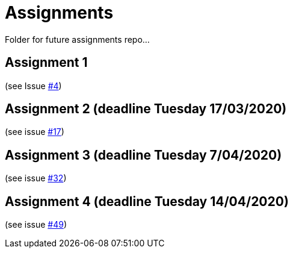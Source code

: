 = Assignments

Folder for future assignments repo...

== Assignment 1

(see Issue https://github.com/jmbruel/InnopolisDesignPatterns/issues/4[#4])

== Assignment 2 (deadline Tuesday 17/03/2020)

(see issue https://github.com/jmbruel/InnopolisDesignPatterns/issues/17[#17])

== Assignment 3 (deadline Tuesday 7/04/2020)

(see issue https://github.com/jmbruel/InnopolisDesignPatterns/issues/32[#32])

== Assignment 4 (deadline Tuesday 14/04/2020)

(see issue https://github.com/jmbruel/InnopolisDesignPatterns/issues/49[#49])


